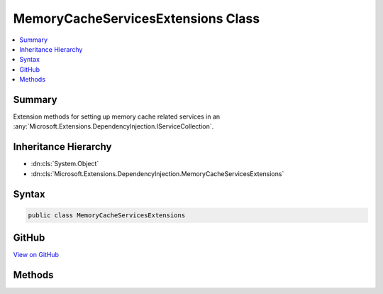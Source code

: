

MemoryCacheServicesExtensions Class
===================================



.. contents:: 
   :local:



Summary
-------

Extension methods for setting up memory cache related services in an :any:`Microsoft.Extensions.DependencyInjection.IServiceCollection`\.





Inheritance Hierarchy
---------------------


* :dn:cls:`System.Object`
* :dn:cls:`Microsoft.Extensions.DependencyInjection.MemoryCacheServicesExtensions`








Syntax
------

.. code-block:: csharp

   public class MemoryCacheServicesExtensions





GitHub
------

`View on GitHub <https://github.com/aspnet/apidocs/blob/master/aspnet/caching/src/Microsoft.Extensions.Caching.Memory/MemoryCacheServicesExtensions.cs>`_





.. dn:class:: Microsoft.Extensions.DependencyInjection.MemoryCacheServicesExtensions

Methods
-------

.. dn:class:: Microsoft.Extensions.DependencyInjection.MemoryCacheServicesExtensions
    :noindex:
    :hidden:

    
    .. dn:method:: Microsoft.Extensions.DependencyInjection.MemoryCacheServicesExtensions.AddCaching(Microsoft.Extensions.DependencyInjection.IServiceCollection)
    
        
    
        Adds memory caching services to the specified :any:`Microsoft.Extensions.DependencyInjection.IServiceCollection`\.
    
        
        
        
        :param services: The  to add services to.
        
        :type services: Microsoft.Extensions.DependencyInjection.IServiceCollection
        :rtype: Microsoft.Extensions.DependencyInjection.IServiceCollection
        :return: A reference to this instance after the operation has completed.
    
        
        .. code-block:: csharp
    
           public static IServiceCollection AddCaching(IServiceCollection services)
    

